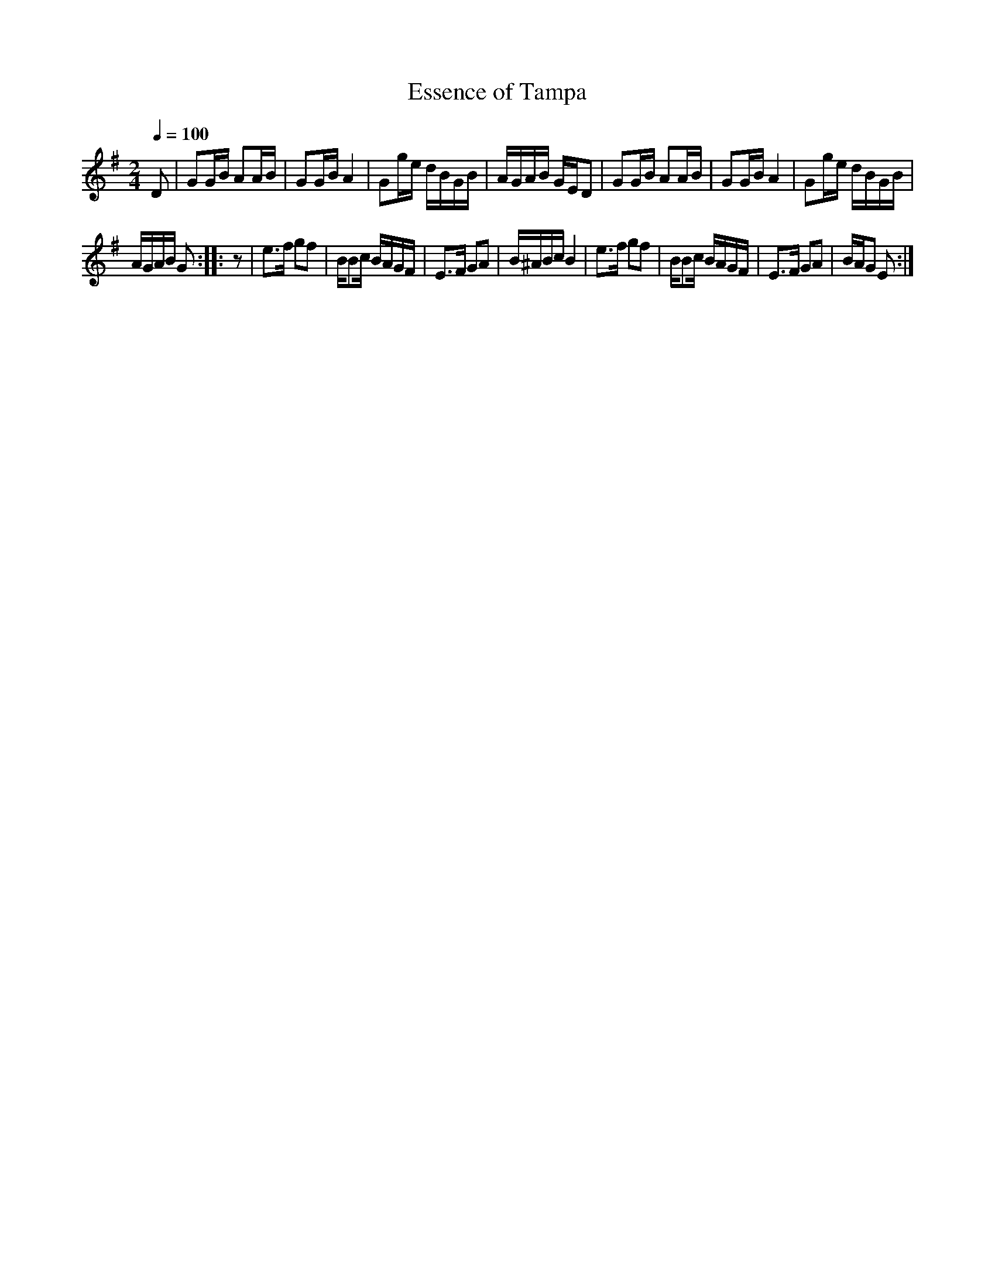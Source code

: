 X:77
T:Essence of Tampa
M:2/4
Q:1/4=100
L:1/16
K:G
%%MIDI channel 1
%%MIDI program 72
%%MIDI transpose 8
%%MIDI grace 1/8
%%MIDI ratio 3 1
D2|G2GB A2AB|G2GB A4|G2ge dBGB|AGAB GED2|G2GB A2AB|G2GB A4|G2ge dBGB|
AGAB G2::z2|e2>f2 g2f2|BB2c BAGF|E2>F2 G2A2|B^ABc B4|e2>f2 g2f2|BB2c BAGF|E2>F2 G2A2|BAG2 E2:|
